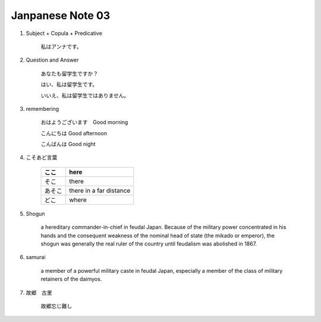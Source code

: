 *****************
Janpanese Note 03
*****************


#. Subject + Copula + Predicative

    私はアンナです。

#. Question and Answer

    あなたも留学生ですか？

    はい、私は留学生です。

    いいえ、私は留学生ではありません。

#. remembering

    おはようございます　Good morning

    こんにちは Good afternoon

    こんばんは Good night

#. こそあど言葉

    +--------+-------------------------+
    | ここ   | here                    |
    +========+=========================+
    | そこ   | there                   |
    +--------+-------------------------+
    | あそこ | there in a far distance |
    +--------+-------------------------+
    | どこ   | where                   |
    +--------+-------------------------+

#. Shogun

    a hereditary commander-in-chief in feudal Japan. Because of the military power concentrated in his hands
    and the consequent weakness of the nominal head of state (the mikado or emperor), the shogun was generally
    the real ruler of the country until feudalism was abolished in 1867.

#. samurai

    a member of a powerful military caste in feudal Japan, especially a member of the class of military retainers of the daimyos.

#. 故郷　古里

    故郷忘じ難し

